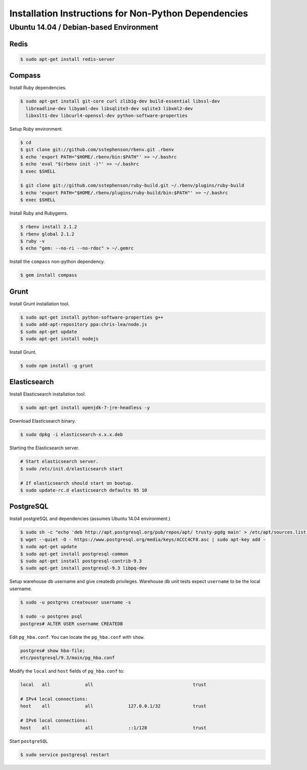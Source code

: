 Installation Instructions for Non-Python Dependencies
=====================================================

Ubuntu 14.04 / Debian-based Environment
---------------------------------------


Redis
~~~~~

.. code-block:: console
    
    $ sudo apt-get install redis-server


Compass
~~~~~~~

Install Ruby dependencies. 

.. code-block:: console
    
    $ sudo apt-get install git-core curl zlib1g-dev build-essential libssl-dev
      libreadline-dev libyaml-dev libsqlite3-dev sqlite3 libxml2-dev
      libxslt1-dev libcurl4-openssl-dev python-software-properties

Setup Ruby environment.

.. code-block:: console
    
    $ cd
    $ git clone git://github.com/sstephenson/rbenv.git .rbenv
    $ echo 'export PATH="$HOME/.rbenv/bin:$PATH"' >> ~/.bashrc
    $ echo 'eval "$(rbenv init -)"' >> ~/.bashrc
    $ exec $SHELL

    $ git clone git://github.com/sstephenson/ruby-build.git ~/.rbenv/plugins/ruby-build
    $ echo 'export PATH="$HOME/.rbenv/plugins/ruby-build/bin:$PATH"' >> ~/.bashrc
    $ exec $SHELL

Install Ruby and Rubygems.

.. code-block:: console

    $ rbenv install 2.1.2
    $ rbenv global 2.1.2
    $ ruby -v
    $ echo "gem: --no-ri --no-rdoc" > ~/.gemrc

Install the ``compass`` non-python dependency.

.. code-block:: console

    $ gem install compass


Grunt
~~~~~

Install Grunt installation tool.

.. code-block:: console

    $ sudo apt-get install python-software-properties g++
    $ sudo add-apt-repository ppa:chris-lea/node.js
    $ sudo apt-get update
    $ sudo apt-get install nodejs

Install Grunt.

.. code-block:: console

    $ sudo npm install -g grunt


Elasticsearch
~~~~~~~~~~~~~

Install Elasticsearch installation tool.  

.. code-block:: console

    $ sudo apt-get install openjdk-7-jre-headless -y

Download Elasticsearch binary.

.. code-block:: console

    $ sudo dpkg -i elasticsearch-x.x.x.deb

Starting the Elasticsearch server.

.. code-block:: console

    # Start elasticsearch server.
    $ sudo /etc/init.d/elasticsearch start

    # If elasticsearch should start on bootup.
    $ sudo update-rc.d elasticsearch defaults 95 10


PostgreSQL
~~~~~~~~~~

Install postgreSQL and dependencies (assumes Ubuntu 14.04 environment.)

.. code-block:: console

    $ sudo sh -c "echo 'deb http://apt.postgresql.org/pub/repos/apt/ trusty-pgdg main' > /etc/apt/sources.list.d/pgdg.list"
    $ wget --quiet -O - https://www.postgresql.org/media/keys/ACCC4CF8.asc | sudo apt-key add -
    $ sudo apt-get update
    $ sudo apt-get install postgresql-common
    $ sudo apt-get install postgresql-contrib-9.3
    $ sudo apt-get install postgresql-9.3 libpq-dev

Setup warehouse db username and give createdb privileges.  Warehouse db unit
tests expect ``username`` to be the local username.

.. code-block:: console

    $ sudo -u postgres createuser username -s

    $ sudo -u postgres psql
    postgres# ALTER USER username CREATEDB
    
Edit ``pg_hba.conf``.  You can locate the ``pg_hba.conf`` with ``show``.

.. code-block:: console
    
    postgres# show hba-file;
    etc/postgresql/9.3/main/pg_hba.conf
    
Modify the ``local`` and ``host`` fields of ``pg_hba.conf`` to:

.. code-block:: console

    local   all             all                                     trust
    
    # IPv4 local connections:
    host    all             all             127.0.0.1/32            trust
    
    # IPv6 local connections:
    host    all             all             ::1/128                 trust

Start ``postgreSQL``

.. code-block:: console

    $ sudo service postgresql restart
